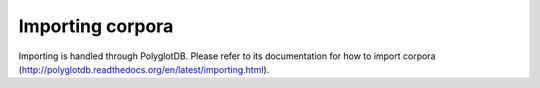 .. _importing:

*****************
Importing corpora
*****************

Importing is handled through PolyglotDB.  Please refer to its documentation
for how to import corpora (http://polyglotdb.readthedocs.org/en/latest/importing.html).
